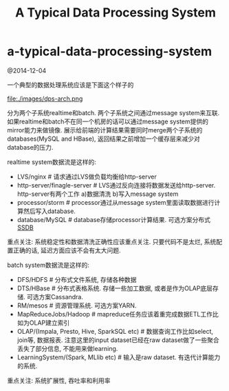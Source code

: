 * a-typical-data-processing-system
#+TITLE: A Typical Data Processing System

@2014-12-04

一个典型的数据处理系统应该是下面这个样子的

file:./images/dps-arch.png

分为两个子系统realtime和batch. 两个子系统之间通过message system来互联. 如果realtime和batch不在同一个机房的话可以通过message system提供的mirror能力来做镜像. 展示给前端的计算结果需要同时merge两个子系统的databases(MySQL and HBase), 返回结果之前增加一个缓存层来减少对database的压力.

realtime system数据流是这样的:
   - LVS/nginx # 请求通过LVS做负载均衡给http-server
   - http-server/finagle-server # LVS通过反向连接将数据发送给http-server. http-server有两个工作 a)数据清洗 b)写入message system
   - processor/storm # processor通过从message system里面读取数据进行计算然后写入database.
   - database/MySQL # database存储processor计算结果. 可选方案分布式[[http://ssdb.io/zh_cn/][SSDB]]
重点关注: 系统稳定性和数据清洗正确性应该重点关注. 只要代码不是太烂, 系统配置正确的话, 延迟方面应该不会有太大问题.

batch system数据流是这样的:
   - DFS/HDFS # 分布式文件系统, 存储各种数据
   - DTS/HBase # 分布式表格系统. 存储一些加工数据, 或者是作为OLAP底层存储. 可选方案Cassandra.
   - RM/mesos # 资源管理系统. 可选方案YARN.
   - MapReduceJobs/Hadoop # mapreduce任务应该着重完成数据ETL工作比如为OLAP建立索引
   - OLAP/(Impala, Presto, Hive, SparkSQL etc) # 数据查询工作比如select, join等, 数据报表. 注意这里的input dataset已经在raw dataset做了一些聚合丢失了部分信息, 不能用来做learning.
   - LearningSystem/(Spark, MLlib etc) # 输入是raw dataset. 有迭代计算能力的系统.
重点关注: 系统扩展性, 吞吐率和利用率

